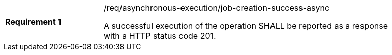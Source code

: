 [[req_asynchronous-execution_job-creation-success-async]]
[width="90%",cols="2,6a"]
|===
|*Requirement {counter:req-id}* |/req/asynchronous-execution/job-creation-success-async +

A successful execution of the operation SHALL be reported as a response with a
HTTP status code 201.
|===

